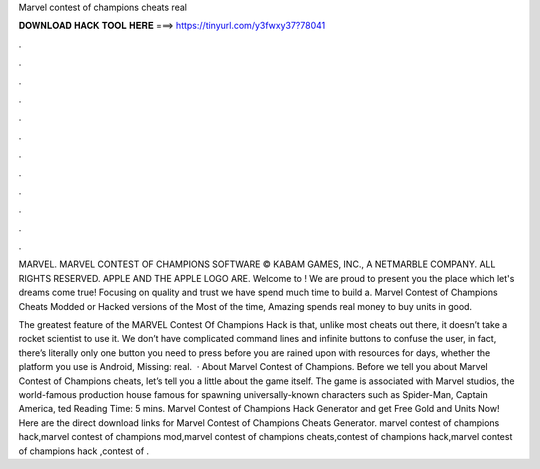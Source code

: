 Marvel contest of champions cheats real



𝐃𝐎𝐖𝐍𝐋𝐎𝐀𝐃 𝐇𝐀𝐂𝐊 𝐓𝐎𝐎𝐋 𝐇𝐄𝐑𝐄 ===> https://tinyurl.com/y3fwxy37?78041



.



.



.



.



.



.



.



.



.



.



.



.

MARVEL. MARVEL CONTEST OF CHAMPIONS SOFTWARE © KABAM GAMES, INC., A NETMARBLE COMPANY. ALL RIGHTS RESERVED. APPLE AND THE APPLE LOGO ARE. Welcome to ! We are proud to present you the place which let's dreams come true! Focusing on quality and trust we have spend much time to build a. Marvel Contest of Champions Cheats Modded or Hacked versions of the Most of the time, Amazing spends real money to buy units in good.

The greatest feature of the MARVEL Contest Of Champions Hack is that, unlike most cheats out there, it doesn’t take a rocket scientist to use it. We don’t have complicated command lines and infinite buttons to confuse the user, in fact, there’s literally only one button you need to press before you are rained upon with resources for days, whether the platform you use is Android, Missing: real.  · About Marvel Contest of Champions. Before we tell you about Marvel Contest of Champions cheats, let’s tell you a little about the game itself. The game is associated with Marvel studios, the world-famous production house famous for spawning universally-known characters such as Spider-Man, Captain America, ted Reading Time: 5 mins. Marvel Contest of Champions Hack Generator and get Free Gold and Units Now! Here are the direct download links for Marvel Contest of Champions Cheats Generator. marvel contest of champions hack,marvel contest of champions mod,marvel contest of champions cheats,contest of champions hack,marvel contest of champions hack ,contest of .
